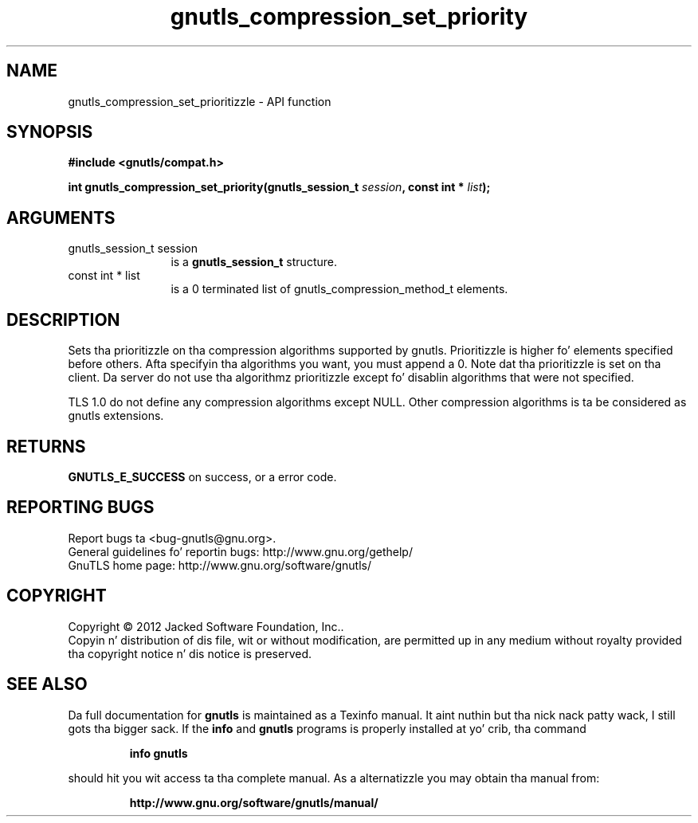 .\" DO NOT MODIFY THIS FILE!  Dat shiznit was generated by gdoc.
.TH "gnutls_compression_set_priority" 3 "3.1.15" "gnutls" "gnutls"
.SH NAME
gnutls_compression_set_prioritizzle \- API function
.SH SYNOPSIS
.B #include <gnutls/compat.h>
.sp
.BI "int gnutls_compression_set_priority(gnutls_session_t " session ", const int * " list ");"
.SH ARGUMENTS
.IP "gnutls_session_t session" 12
is a \fBgnutls_session_t\fP structure.
.IP "const int * list" 12
is a 0 terminated list of gnutls_compression_method_t elements.
.SH "DESCRIPTION"
Sets tha prioritizzle on tha compression algorithms supported by
gnutls.  Prioritizzle is higher fo' elements specified before others.
Afta specifyin tha algorithms you want, you must append a 0.
Note dat tha prioritizzle is set on tha client. Da server do not
use tha algorithmz prioritizzle except fo' disablin algorithms that
were not specified.

TLS 1.0 do not define any compression algorithms except
NULL. Other compression algorithms is ta be considered as gnutls
extensions.
.SH "RETURNS"
\fBGNUTLS_E_SUCCESS\fP on success, or a error code.
.SH "REPORTING BUGS"
Report bugs ta <bug-gnutls@gnu.org>.
.br
General guidelines fo' reportin bugs: http://www.gnu.org/gethelp/
.br
GnuTLS home page: http://www.gnu.org/software/gnutls/

.SH COPYRIGHT
Copyright \(co 2012 Jacked Software Foundation, Inc..
.br
Copyin n' distribution of dis file, wit or without modification,
are permitted up in any medium without royalty provided tha copyright
notice n' dis notice is preserved.
.SH "SEE ALSO"
Da full documentation for
.B gnutls
is maintained as a Texinfo manual. It aint nuthin but tha nick nack patty wack, I still gots tha bigger sack.  If the
.B info
and
.B gnutls
programs is properly installed at yo' crib, tha command
.IP
.B info gnutls
.PP
should hit you wit access ta tha complete manual.
As a alternatizzle you may obtain tha manual from:
.IP
.B http://www.gnu.org/software/gnutls/manual/
.PP
